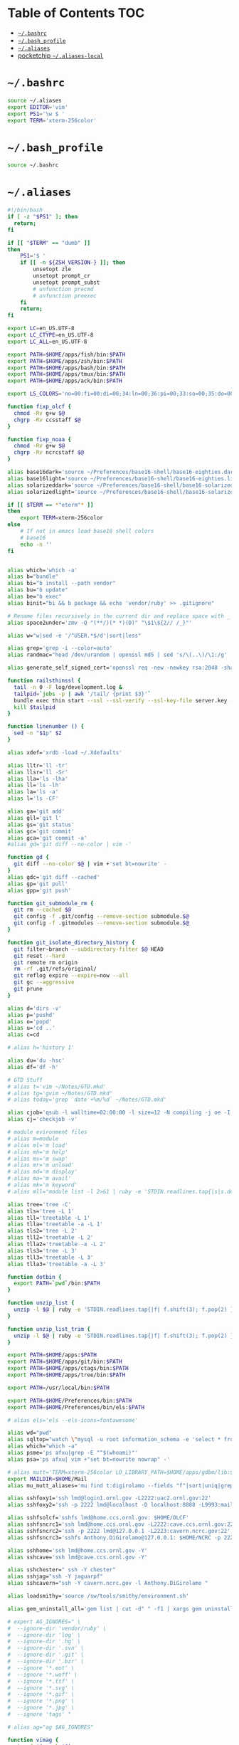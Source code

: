 #+PROPERTY: header-args :mkdirp yes

* Table of Contents                                                     :TOC:
 - [[#bashrc][=~/.bashrc=]]
 - [[#bash_profile][=~/.bash_profile=]]
 - [[#aliases][=~/.aliases=]]
 - [[#pocketchip-aliases-local][pocketchip =~/.aliases-local=]]

* =~/.bashrc=

  #+begin_src sh :tangle ~/.bashrc
    source ~/.aliases
    export EDITOR='vim'
    export PS1='\w $ '
    export TERM='xterm-256color'
  #+end_src

* =~/.bash_profile=

  #+begin_src sh :tangle ~/.bash_profile
    source ~/.bashrc
  #+end_src

* =~/.aliases=

  #+begin_src sh :tangle ~/.aliases
    #!/bin/bash
    if [ -z "$PS1" ]; then
      return;
    fi

    if [[ "$TERM" == "dumb" ]]
    then
        PS1='$ '
        if [[ -n ${ZSH_VERSION-} ]]; then
            unsetopt zle
            unsetopt prompt_cr
            unsetopt prompt_subst
            # unfunction precmd
            # unfunction preexec
        fi
        return;
    fi

    export LC=en_US.UTF-8
    export LC_CTYPE=en_US.UTF-8
    export LC_ALL=en_US.UTF-8

    export PATH=$HOME/apps/fish/bin:$PATH
    export PATH=$HOME/apps/zsh/bin:$PATH
    export PATH=$HOME/apps/bash/bin:$PATH
    export PATH=$HOME/apps/tmux/bin:$PATH
    export PATH=$HOME/apps/ack/bin:$PATH

    export LS_COLORS='no=00:fi=00:di=00;34:ln=00;36:pi=00;33:so=00;35:do=00;35:bd=00;33:cd=00;33:or=00;31:su=37;41:sg=30;43:tw=30;42:ow=34;42:st=37;44:ex=00;32:*.xz=00;31:*.tar=00;31:*.tgz=00;31:*.svgz=00;31:*.arj=00;31:*.taz=00;31:*.lzh=00;31:*.lzma=00;31:*.zip=00;31:*.z=00;31:*.Z=00;31:*.dz=00;31:*.gz=00;31:*.bz2=00;31:*.bz=00;31:*.tbz2=00;31:*.tz=00;31:*.deb=00;31:*.rpm=00;31:*.jar=00;31:*.rar=00;31:*.ace=00;31:*.zoo=00;31:*.cpio=00;31:*.7z=00;31:*.rz=00;31:*.jpg=00;35:*.jpeg=00;35:*.gif=00;35:*.bmp=00;35:*.pbm=00;35:*.pgm=00;35:*.ppm=00;35:*.tga=00;35:*.xbm=00;35:*.xpm=00;35:*.tif=00;35:*.tiff=00;35:*.png=00;35:*.svg=00;35:*.mng=00;35:*.pcx=00;35:*.mov=00;35:*.mpg=00;35:*.mpeg=00;35:*.m2v=00;35:*.mkv=00;35:*.ogm=00;35:*.mp4=00;35:*.m4v=00;35:*.mp4v=00;35:*.vob=00;35:*.qt=00;35:*.nuv=00;35:*.wmv=00;35:*.asf=00;35:*.rm=00;35:*.rmvb=00;35:*.flc=00;35:*.avi=00;35:*.fli=00;35:*.gl=00;35:*.dl=00;35:*.xcf=00;35:*.xwd=00;35:*.yuv=00;35:*.aac=00;36:*.au=00;36:*.flac=00;36:*.mid=00;36:*.midi=00;36:*.mka=00;36:*.mp3=00;36:*.mpc=00;36:*.ogg=00;36:*.ra=00;36:*.wav=00;36:';

    function fixp_olcf {
      chmod -Rv g+w $@
      chgrp -Rv ccsstaff $@
    }

    function fixp_noaa {
      chmod -Rv g+w $@
      chgrp -Rv ncrcstaff $@
    }

    alias base16dark='source ~/Preferences/base16-shell/base16-eighties.dark.sh'
    alias base16light='source ~/Preferences/base16-shell/base16-eighties.light.sh'
    alias solarizeddark='source ~/Preferences/base16-shell/base16-solarized.dark.sh'
    alias solarizedlight='source ~/Preferences/base16-shell/base16-solarized.light.sh'

    if [[ $TERM == *"eterm"* ]]
    then
        export TERM=xterm-256color
    else
        # If not in emacs load base16 shell colors
        # base16
        echo -n ''
    fi


    alias which='which -a'
    alias b="bundle"
    alias bi="b install --path vendor"
    alias bu="b update"
    alias be="b exec"
    alias binit="bi && b package && echo 'vendor/ruby' >> .gitignore"

    # Rename files recursively in the current dir and replace space with _
    alias space2under='zmv -Q "(**/)(* *)(D)" "\$1\${2// /_}"'

    alias w="w|sed -e '/^USER.*$/d'|sort|less"

    alias grep='grep -i --color=auto'
    alias randmac="head /dev/urandom | openssl md5 | sed 's/\(..\)/\1:/g' | cut -c1-17"

    alias generate_self_signed_cert='openssl req -new -newkey rsa:2048 -sha1 -days 365 -nodes -x509 -keyout server.key -out server.crt'

    function railsthinssl {
      tail -n 0 -F log/development.log &
      tailpid=`jobs -p | awk '/tail/ {print $3}'`
      bundle exec thin start --ssl --ssl-verify --ssl-key-file server.key --ssl-cert-file server.crt
      kill $tailpid
    }

    function linenumber () {
      sed -n "$1p" $2
    }

    alias xdef='xrdb -load ~/.Xdefaults'

    alias lltr='ll -tr'
    alias llsr='ll -Sr'
    alias lla='ls -lha'
    alias ll='ls -lh'
    alias la='ls -a'
    alias l='ls -CF'

    alias ga='git add'
    alias gll='git l'
    alias gs='git status'
    alias gc='git commit'
    alias gca='git commit -a'
    #alias gd='git diff --no-color | vim -'

    function gd {
      git diff --no-color $@ | vim +'set bt=nowrite' -
    }
    alias gdc='git diff --cached'
    alias gp='git pull'
    alias gpp='git push'

    function git_submodule_rm {
      git rm --cached $@
      git config -f .git/config --remove-section submodule.$@
      git config -f .gitmodules --remove-section submodule.$@
    }

    function git_isolate_directory_history {
      git filter-branch --subdirectory-filter $@ HEAD
      git reset --hard
      git remote rm origin
      rm -rf .git/refs/original/
      git reflog expire --expire=now --all
      git gc --aggressive
      git prune
    }

    alias d='dirs -v'
    alias p='pushd'
    alias o='popd'
    alias u='cd ..'
    alias c=cd

    # alias h='history 1'

    alias du='du -hsc'
    alias df='df -h'

    # GTD Stuff
    # alias t='vim ~/Notes/GTD.mkd'
    # alias tg='gvim ~/Notes/GTD.mkd'
    # alias today='grep `date +%m/%d` ~/Notes/GTD.mkd'

    alias cjob='qsub -l walltime=02:00:00 -l size=12 -N compiling -j oe -I -A STF007'
    alias cj='checkjob -v'

    # module evironment files
    # alias m=module
    # alias ml='m load'
    # alias mh='m help'
    # alias ms='m swap'
    # alias mr='m unload'
    # alias md='m display'
    # alias ma='m avail'
    # alias mk='m keyword'
    # alias mll="module list -l 2>&1 | ruby -e 'STDIN.readlines.tap{|s|s.delete_at(1)}.sort.each{|l| puts l}'"

    alias tree='tree -C'
    alias tls='tree -L 1'
    alias tll='treetable -L 1'
    alias tlla='treetable -a -L 1'
    alias tls2='tree -L 2'
    alias tll2='treetable -L 2'
    alias tlla2='treetable -a -L 2'
    alias tls3='tree -L 3'
    alias tll3='treetable -L 3'
    alias tlla3='treetable -a -L 3'

    function dotbin {
      export PATH=`pwd`/bin:$PATH
    }

    function unzip_list {
      unzip -l $@ | ruby -e 'STDIN.readlines.tap{|f| f.shift(3); f.pop(2) }.each{|l| puts l.sub(/^\s+\S+\s+\S+\s+\S+\s+/,"")}'
    }

    function unzip_list_trim {
      unzip -l $@ | ruby -e 'STDIN.readlines.tap{|f| f.shift(3); f.pop(2) }.each{|l| puts l.sub(/^\s+\S+\s+\S+\s+\S+\s+[^\/]+\//,"")}'
    }

    export PATH=$HOME/apps:$PATH
    export PATH=$HOME/apps/git/bin:$PATH
    export PATH=$HOME/apps/ctags/bin:$PATH
    export PATH=$HOME/apps/tree/bin:$PATH

    export PATH=/usr/local/bin:$PATH

    export PATH=$HOME/Preferences/bin:$PATH
    export PATH=$HOME/Preferences/bin/els:$PATH

    # alias els='els --els-icons=fontawesome'

    alias wd="pwd"
    alias sqltop="watch \"mysql -u root information_schema -e 'select * from processlist;'\""
    alias which="which -a"
    alias psme='ps afxu|grep -E "^$(whoami)"'
    alias psa='ps afxu| vim +"set bt=nowrite nowrap" -'

    # alias mutt='TERM=xterm-256color LD_LIBRARY_PATH=$HOME/apps/gdbm/lib:$HOME/apps/w3m/lib PATH=$HOME/apps/w3m/bin:$HOME/apps/mutt/bin:$HOME/apps/gdbm/bin:$HOME/apps/msmtp/bin:$HOME/apps/imapfilter/bin:$PATH mutt'
    export MAILDIR=$HOME/Mail
    alias mu_mutt_aliases='mu find t:digirolamo --fields "f"|sort|uniq|grep -v help@nccs.gov|grep -v "via RT" |grep -v "@local"|ruby -e "STDIN.readlines.each{|l| puts "alias #{$1.delete(" \",.")} #{$1.delete("\"")} <#{$2}>" if l =~ /^(.*?) <(.*?)>$/}"|uniq'

    alias sshfoxy1='ssh lmd@login1.ornl.gov -L2222:uac2.ornl.gov:22'
    alias sshfoxy2='ssh -p 2222 lmd@localhost -D localhost:8888 -L9993:mail.ornl.gov:993 -L2525:smtp.ornl.gov:25'

    alias sshfsolcf='sshfs lmd@home.ccs.ornl.gov: $HOME/OLCF'
    alias sshfsncrc1='ssh lmd@home.ccs.ornl.gov -L2222:cave.ccs.ornl.gov:22'
    alias sshfsncrc2='ssh -p 2222 lmd@127.0.0.1 -L2223:cavern.ncrc.gov:22'
    alias sshfsncrc3='sshfs Anthony.DiGirolamo@127.0.0.1: $HOME/NCRC -p 2223 -o UserKnownHostsFile=/dev/null -o GlobalKnownHostsFile=/dev/null -o StrictHostKeyChecking=no'

    alias sshhome='ssh lmd@home.ccs.ornl.gov -Y'
    alias sshcave='ssh lmd@cave.ccs.ornl.gov -Y'

    alias sshchester=" ssh -Y chester"
    alias sshjag="ssh -Y jaguarpf"
    alias sshcavern="ssh -Y cavern.ncrc.gov -l Anthony.DiGirolamo "

    alias loadsmithy='source /sw/tools/smithy/environment.sh'

    alias gem_uninstall_all='gem list | cut -d" " -f1 | xargs gem uninstall -aIx'

    # export AG_IGNORES=" \
    #  --ignore-dir 'vendor/ruby' \
    #  --ignore-dir 'log' \
    #  --ignore-dir '.hg' \
    #  --ignore-dir '.svn' \
    #  --ignore-dir '.git' \
    #  --ignore-dir '.bzr' \
    #  --ignore '*.eot' \
    #  --ignore '*.woff' \
    #  --ignore '*.ttf' \
    #  --ignore '*.svg' \
    #  --ignore '*.gif' \
    #  --ignore '*.png' \
    #  --ignore '*.jpg' \
    #  --ignore 'tags' "

    # alias ag="ag $AG_IGNORES"

    function vimag {
      vim -f $(ag -l $@)
    }

    function vimack {
      vim -f $(ack -l $@)
    }

    # Auth your sshkey with another server
    function authme {
        ssh $@ 'cat >>.ssh/authorized_keys' <~/.ssh/id_rsa.pub
    }

    function setupenv {
      pushd ~
      rsync -avLK --delete --exclude mthesaur-vim.txt apps/bin .gitconfig .vim .vimrc .zprezto .zlogin  .zlogout  .zpreztorc  .zprofile  .zshenv  .zshrc .screenrc .tmux.conf .aliases .irbrc $@:~/
      popd
    }

    function setupenv_full {
      pushd ~
      rsync -avLK --delete --exclude mthesaur-vim.txt Preferences $@:~/
      popd
    }

    function gpgastart {
      eval `gpg-agent --daemon --write-env-file` && \
        cat ~/.gpg-agent-info
    }

    function gpgarestart {
      # if test -f $HOME/.gpg-agent-info && \
        #    kill -0 `cut -d: -f 2 $HOME/.gpg-agent-info` 2>/dev/null; then
      #   GPG_AGENT_INFO=`cat $HOME/.gpg-agent-info`
      #   export GPG_AGENT_INFO
      # else
      #   eval `gpg-agent --daemon --write-env-file`
      # fi
      killall -v -u $USER gpg-agent && \
        rm -f ~/.gpg-agent-info && \
        gpgastart
    }

    if [ -f "${HOME}/.gpg-agent-info" ]; then
      . "${HOME}/.gpg-agent-info"
      export GPG_AGENT_INFO
      export SSH_AUTH_SOCK
    fi

    GPG_TTY=$(tty)
    export GPG_TTY

    # MacOS Specific Settings
    uname -a | grep -qs Darwin
    if [ $? -eq 0 ]; then
      # brew install coreutils
      # eval "`gdircolors -b`"
      unalias gls
      alias ls='gls --color=auto'
      alias gvim=mvim
      alias vim='TERM=xterm-256color /Applications/MacVim.app/Contents/MacOS/Vim'
      export EDITOR='TERM=xterm-256color /Applications/MacVim.app/Contents/MacOS/Vim'
      # xmodmap -e "keycode 119 = Insert"
      alias f12insert='xmodmap -e "keycode 119 = Insert"'
      alias mission_controll_animation_disable='defaults write com.apple.dock expose-animation-duration -float 0; killall Dock'
      alias mission_controll_animation_enable='defaults delete com.apple.dock expose-animation-duration; killall Dock'
      function clipboard_as_html {
        osascript -e 'the clipboard as "HTML"' | ruby -ne 'puts([$_[10..-3]].pack("H*"))'
      }

      if [ -d "$HOME/homebrew/bin" ]; then
        export PATH=$HOME/homebrew/bin:$PATH
        export MANPATH=$HOME/homebrew/share/man:$MANPATH
      fi

    else
    # Linux
      #eval "`dircolors -b`"
      alias ls='ls --color=auto'

      alias rrm='/bin/rm'
      alias rm='mv --verbose -i --target-directory ~/.Trash/'
      alias empty='/bin/rm -rvf ~/.Trash/* ; /bin/rm -rvf ~/.Trash/.*'
      alias f12insert='xmodmap -e "keycode 96 = Insert"'
      unset LESS

      # function setinputprefs {
      #   xset r rate 200 30
      #   xinput list --name-only | grep -qs 'anthony’s trackpad'
      #   if [ $? -eq 0 ]; then
      #     xinput set-prop 'anthony’s trackpad' 'Synaptics Two-Finger Scrolling' 1, 1
      #     xinput set-prop 'anthony’s trackpad' 'Synaptics Scrolling Distance' -156, -156
      #   fi
      # }

      # if which xset &> /dev/null &&  [ ! -z "$DISPLAY" ]; then
      #   setinputprefs
      # fi
    fi

    # Disable CTRL-S Freeze
    stty -ixon

    alias vims="vim -c 'colors solarized'"
    alias v=vim

    EMACSHOMEPREFIX=$HOME/apps/emacs
    if [ -e $EMACSHOMEPREFIX ] ; then
      export PATH="$EMACSHOMEPREFIX/bin:$PATH"
    fi

    alias ew='emacs-w32 &'

    uname -a | grep -qs Darwin ; if [ $? -eq 0 ]; then
      alias emacs=/Applications/Emacs.app/Contents/MacOS/Emacs
    fi

    alias e='TERM=xterm-256color emacs -nw'
    alias eg='emacs &'
    alias ed='emacs --daemon'
    alias ec="emacsclient --alternate-editor='' -nw"
    alias ecg="emacsclient --alternate-editor='' --no-wait --create-frame"

    if [ -z ${DISPLAY+x} ];
    then
      # no display
      export EDITOR="emacsclient --alternate-editor=''"
    else
      # display set
      export EDITOR="emacsclient --alternate-editor='' --create-frame"
    fi

    export VISUAL=$EDITOR

    alias tmux='tmux -2'

    # hostname -s | grep -qs -E 'cave|yona'
    # if [ $? -eq 0 ]; then
    #   alias vim='/usr/bin/vim'
    #   export EDITOR='/usr/bin/vim'
    # fi

    # For default ruby on arch linux
    export PATH=$HOME/.gem/ruby/2.2.0/bin:$PATH

    if [ -e /usr/local/var/rbenv ] ; then
      export RBENV_ROOT=/usr/local/var/rbenv
    fi
    export PATH="$HOME/.rbenv/bin:$PATH"
    which rbenv &> /dev/null && eval "$(rbenv init -)"

    if [[ -n $MODULESHOME ]]; then
      if [[ -n ${ZSH_VERSION-} ]]; then
        . $MODULESHOME/init/zsh
      fi
      if [[ -n ${BASH_VERSION-} ]]; then
        . $MODULESHOME/init/bash
      fi
      declare -f module &> /dev/null && module load git ruby
    fi

    function random-colors-dark {
      FILES=( ~/Preferences/base16-shell/base16-*.dark.sh )
      rf=$FILES[$RANDOM%$#FILES+1]
      echo $rf
      . $rf
    }

    function load_qwerty_xorg {
      setxkbmap -layout us
    }

    function load_colemak_xorg {
      setxkbmap -layout us -variant colemak
    }

    function load_colemak_console {
      sudo loadkeys colemak
    }

    function mailfetchloop {
      while [ 1 ]
      do
        mbsync -V gmail
        date
        sleep 120
      done
    }
    alias mfl=mailfetchloop

    # if [[ -n ${BASH_VERSION-} ]]; then
    #   . ~/.shell_prompt.sh
    # fi

    function setgitauthor {
      git config user.name "AnthonyDiGirolamo"
      git config user.email "anthony.digirolamo@gmail.com"
    }

    export PATH="$HOME/apps/node-v8.5.0-linux-x64/bin:$PATH"
    NPM_PACKAGES="$HOME/.npm-packages"
    mkdir -p $NPM_PACKAGES/bin
    export PATH="$NPM_PACKAGES/bin:$PATH"
    # export MANPATH="$NPM_PACKAGES/share/man:$MANPATH"
    # NODE_PATH="$NPM_PACKAGES/lib/node_modules:$NODE_PATH"
    # echo "prefix = $NPM_PACKAGES" > ~/.npmrc
    export NPM_CONFIG_PREFIX=$NPM_PACKAGES

    # for python pip install --user
    export PATH="$HOME/.local/bin:$PATH"
    export PATH="$HOME/Library/Python/2.7/bin:$PATH"

    export PATH="$HOME/.luarocks/bin:$PATH"
    which luarocks 2>/dev/null && eval $(luarocks path)

    export PATH="$HOME/.cargo/bin:$PATH"

    export PATH="$HOME/apps/pebble-sdk-4.5-linux64/bin:$PATH"

    if [[ -n ${ZSH_VERSION-} ]]; then
      setopt clobber
      prompt kylewest
    fi

    source ~/.aliases-local
    alias dfasfx=startx
  #+end_src

* pocketchip =~/.aliases-local=

  #+begin_src sh
    xmodmap ~/.Xmodmap
    alias stickymods="xkbset sticky -twokey -latchlock ; xkbset exp 1 '=accessx' '=sticky' '=twokey' '=latchlock'"

    xset r rate 300 30

    alias b0='echo 0 > /sys/class/backlight/backlight/brightness'
    alias b1='echo 1 > /sys/class/backlight/backlight/brightness'
    alias b2='echo 2 > /sys/class/backlight/backlight/brightness'
    alias b3='echo 3 > /sys/class/backlight/backlight/brightness'
  #+end_src
